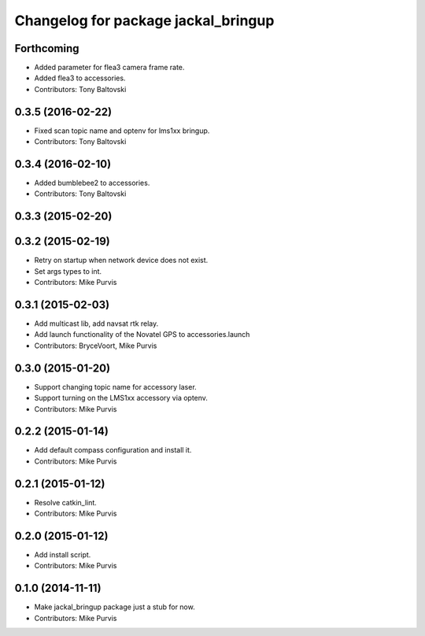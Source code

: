 ^^^^^^^^^^^^^^^^^^^^^^^^^^^^^^^^^^^^
Changelog for package jackal_bringup
^^^^^^^^^^^^^^^^^^^^^^^^^^^^^^^^^^^^

Forthcoming
-----------
* Added parameter for flea3 camera frame rate.
* Added flea3 to accessories.
* Contributors: Tony Baltovski

0.3.5 (2016-02-22)
------------------
* Fixed scan topic name and optenv for lms1xx bringup.
* Contributors: Tony Baltovski

0.3.4 (2016-02-10)
------------------
* Added bumblebee2 to accessories.
* Contributors: Tony Baltovski

0.3.3 (2015-02-20)
------------------

0.3.2 (2015-02-19)
------------------
* Retry on startup when network device does not exist.
* Set args types to int.
* Contributors: Mike Purvis

0.3.1 (2015-02-03)
------------------
* Add multicast lib, add navsat rtk relay.
* Add launch functionality of the Novatel GPS to accessories.launch
* Contributors: BryceVoort, Mike Purvis

0.3.0 (2015-01-20)
------------------
* Support changing topic name for accessory laser.
* Support turning on the LMS1xx accessory via optenv.
* Contributors: Mike Purvis

0.2.2 (2015-01-14)
------------------
* Add default compass configuration and install it.
* Contributors: Mike Purvis

0.2.1 (2015-01-12)
------------------
* Resolve catkin_lint.
* Contributors: Mike Purvis

0.2.0 (2015-01-12)
------------------
* Add install script.
* Contributors: Mike Purvis

0.1.0 (2014-11-11)
------------------
* Make jackal_bringup package just a stub for now.
* Contributors: Mike Purvis
